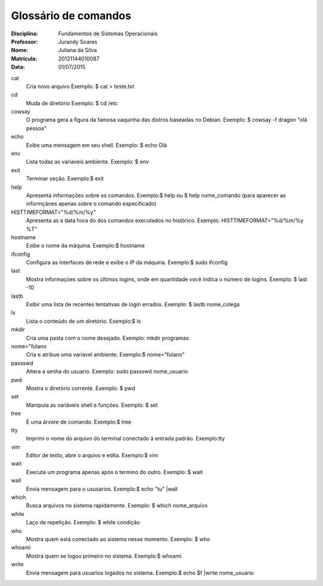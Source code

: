 ======================
Glossário de comandos
======================

:Disciplina: Fundamentos de Sistemas Operacionais
:Professor: Jurandy Soares
:Nome: Juliana da Silva
:Matrícula: 20121144010087
:Data: 01/07/2015

cat
  Cria novo arquivo
  Exemplo: $ cat > teste.txt


cd
  Muda de diretório
  Exemplo: $ cd /etc


cowsay
    O programa gera a figura da famosa vaquinha das distros baseadas no Debian.
    Exemplo: $ cowsay -f dragon "olá pessoa"


echo
  Exibe uma mensagem em seu shell.
  Exemplo: $ echo Olá 


env
  Lista todas as variaveis ambiente.
  Exemplo: $ env


exit
  Terminar seção.
  Exemplo:$ exit


help
  Apresenta informações sobre os comandos.
  Exemplo:$ help ou $ help nome_comando (para aparecer as informçãoes apenas sobre o comando especificado)


HISTTIMEFORMAT="%d/%m/%y"
  Apresenta as a data hora do dos comandos executados no histórico.
  Exemplo: HISTTIMEFORMAT="%d/%m/%y %T"
  
  


hostname
  Exibe o nome da máquina.
  Exemplo:$ hostname


ifconfig
  Configura as interfaces de rede e exibe o IP da máquina.
  Exemplo:$ sudo ifconfig


last
  Mostra informações sobre os últimos logins, onde em quantidade você indica o número de logins.
  Exemplo: $ last -10


lastb
  Exibir uma lista de recentes tentativas de login errados.
  Exemplo: $ lastb nome_colega


ls
  Lista o conteúdo de um diretório.
  Exemplo:$ ls


mkdir
  Cria uma pasta com o nome desejado.
  Exemplo:  mkdir programas.


nome="fulano
  Cria e atribue uma variavel ambiente.
  Exemplo:$ nome="fulano"


passswd
  Altera a senha do usuario.
  Exemplo: sudo passswd nome_usuario


pwd
  Mostra o diretório corrente.
  Exemplo: $ pwd


set
  Manipula as variáveis shell e funções.
  Exemplo: $ set


tree
  É uma árvore de comando.
  Exemplo:$ tree


tty
  Imprimi o nome do arquivo do terminal conectado à entrada padrão.
  Exemplo:tty


vim
  Editor de texto, abre o arquivo e edita.
  Exemplo:$ vim


wait
  Executa um programa apenas após o termino do outro.
  Exemplo: $ wait


wall
  Envia mensagem para o ususarios.
  Exemplo:$ echo "tu" |wall


which
  Busca arquivos no sistema rapidamente.
  Exemplo: $ which nome_arquivo


while
  Laço de repetição.
  Exemplo: $ while condição


who
  Mostra quem está conectado ao sistema nesse momento.
  Exemplo: $ who


whoami
  Mostra quem se logou primeiro no sistema.
  Exemplo:$ whoami

write
  Envia mensagem para usuarios logados no sistema.
  Exemplo:$ echo $f |write nome_usuario

